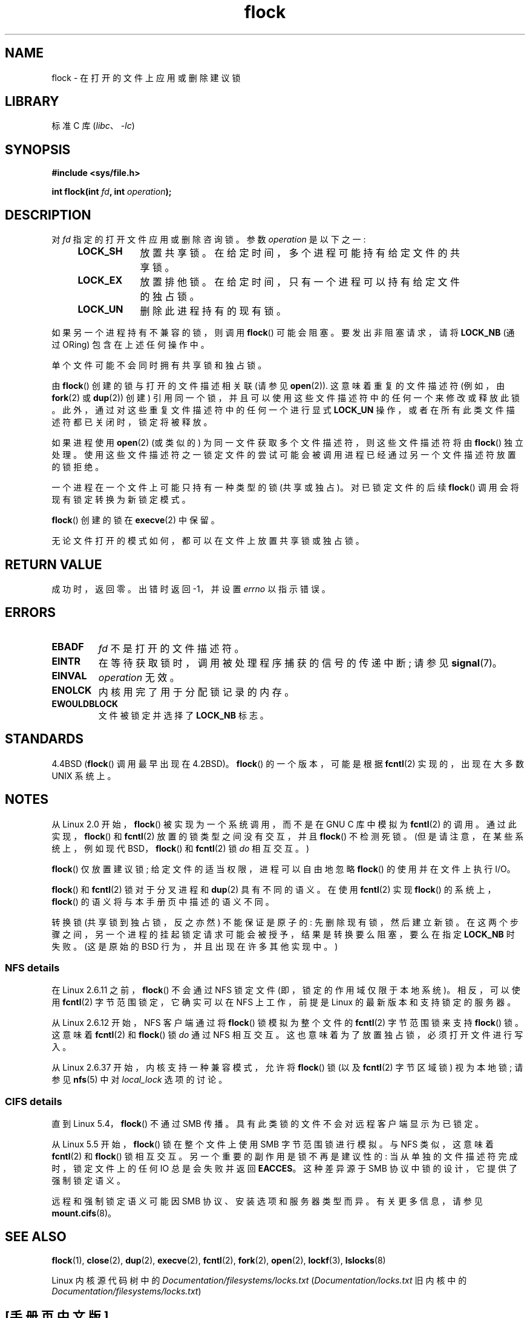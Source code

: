 .\" -*- coding: UTF-8 -*-
.\" Copyright 1993 Rickard E. Faith (faith@cs.unc.edu) and
.\" and Copyright 2002 Michael Kerrisk
.\"
.\" SPDX-License-Identifier: Linux-man-pages-copyleft
.\"
.\" Modified Fri Jan 31 16:26:07 1997 by Eric S. Raymond <esr@thyrsus.com>
.\" Modified Fri Dec 11 17:57:27 1998 by Jamie Lokier <jamie@imbolc.ucc.ie>
.\" Modified 24 Apr 2002 by Michael Kerrisk <mtk.manpages@gmail.com>
.\"	Substantial rewrites and additions
.\" 2005-05-10 mtk, noted that lock conversions are not atomic.
.\"
.\" FIXME Maybe document LOCK_MAND, LOCK_RW, LOCK_READ, LOCK_WRITE
.\" which only have effect for SAMBA.
.\"
.\"*******************************************************************
.\"
.\" This file was generated with po4a. Translate the source file.
.\"
.\"*******************************************************************
.TH flock 2 2022\-12\-04 "Linux man\-pages 6.03" 
.SH NAME
flock \- 在打开的文件上应用或删除建议锁
.SH LIBRARY
标准 C 库 (\fIlibc\fP、\fI\-lc\fP)
.SH SYNOPSIS
.nf
\fB#include <sys/file.h>\fP
.PP
\fBint flock(int \fP\fIfd\fP\fB, int \fP\fIoperation\fP\fB);\fP
.fi
.SH DESCRIPTION
对 \fIfd\fP 指定的打开文件应用或删除咨询锁。 参数 \fIoperation\fP 是以下之一:
.RS 4
.TP  9
\fBLOCK_SH\fP
放置共享锁。 在给定时间，多个进程可能持有给定文件的共享锁。
.TP 
\fBLOCK_EX\fP
放置排他锁。 在给定时间，只有一个进程可以持有给定文件的独占锁。
.TP 
\fBLOCK_UN\fP
删除此进程持有的现有锁。
.RE
.PP
如果另一个进程持有不兼容的锁，则调用 \fBflock\fP() 可能会阻塞。 要发出非阻塞请求，请将 \fBLOCK_NB\fP (通过 ORing)
包含在上述任何操作中。
.PP
单个文件可能不会同时拥有共享锁和独占锁。
.PP
由 \fBflock\fP() 创建的锁与打开的文件描述相关联 (请参见 \fBopen\fP(2)).  这意味着重复的文件描述符 (例如，由
\fBfork\fP(2) 或 \fBdup\fP(2)) 创建) 引用同一个锁，并且可以使用这些文件描述符中的任何一个来修改或释放此锁。
此外，通过对这些重复文件描述符中的任何一个进行显式 \fBLOCK_UN\fP 操作，或者在所有此类文件描述符都已关闭时，锁定将被释放。
.PP
如果进程使用 \fBopen\fP(2) (或类似的) 为同一文件获取多个文件描述符，则这些文件描述符将由 \fBflock\fP() 独立处理。
使用这些文件描述符之一锁定文件的尝试可能会被调用进程已经通过另一个文件描述符放置的锁拒绝。
.PP
一个进程在一个文件上可能只持有一种类型的锁 (共享或独占)。 对已锁定文件的后续 \fBflock\fP() 调用会将现有锁定转换为新锁定模式。
.PP
\fBflock\fP() 创建的锁在 \fBexecve\fP(2) 中保留。
.PP
无论文件打开的模式如何，都可以在文件上放置共享锁或独占锁。
.SH "RETURN VALUE"
成功时，返回零。 出错时返回 \-1，并设置 \fIerrno\fP 以指示错误。
.SH ERRORS
.TP 
\fBEBADF\fP
\fIfd\fP 不是打开的文件描述符。
.TP 
\fBEINTR\fP
在等待获取锁时，调用被处理程序捕获的信号的传递中断; 请参见 \fBsignal\fP(7)。
.TP 
\fBEINVAL\fP
\fIoperation\fP 无效。
.TP 
\fBENOLCK\fP
内核用完了用于分配锁记录的内存。
.TP 
\fBEWOULDBLOCK\fP
文件被锁定并选择了 \fBLOCK_NB\fP 标志。
.SH STANDARDS
4.4BSD (\fBflock\fP() 调用最早出现在 4.2BSD)。 \fBflock\fP() 的一个版本，可能是根据 \fBfcntl\fP(2)
实现的，出现在大多数 UNIX 系统上。
.SH NOTES
.\" E.g., according to the flock(2) man page, FreeBSD since at least 5.3
从 Linux 2.0 开始，\fBflock\fP() 被实现为一个系统调用，而不是在 GNU C 库中模拟为 \fBfcntl\fP(2) 的调用。
通过此实现，\fBflock\fP() 和 \fBfcntl\fP(2) 放置的锁类型之间没有交互，并且 \fBflock\fP() 不检测死锁。
(但是请注意，在某些系统上，例如现代 BSD，\fBflock\fP() 和 \fBfcntl\fP(2) 锁 \fIdo\fP 相互交互。)
.PP
\fBflock\fP() 仅放置建议锁; 给定文件的适当权限，进程可以自由地忽略 \fBflock\fP() 的使用并在文件上执行 I/O。
.PP
\fBflock\fP() 和 \fBfcntl\fP(2) 锁对于分叉进程和 \fBdup\fP(2) 具有不同的语义。 在使用 \fBfcntl\fP(2) 实现
\fBflock\fP() 的系统上，\fBflock\fP() 的语义将与本手册页中描述的语义不同。
.PP
.\" Kernel 2.5.21 changed things a little: during lock conversion
.\" it is now the highest priority process that will get the lock -- mtk
转换锁 (共享锁到独占锁，反之亦然) 不能保证是原子的: 先删除现有锁，然后建立新锁。
在这两个步骤之间，另一个进程的挂起锁定请求可能会被授予，结果是转换要么阻塞，要么在指定 \fBLOCK_NB\fP 时失败。 (这是原始的 BSD
行为，并且出现在许多其他实现中。)
.SS "NFS details"
在 Linux 2.6.11 之前，\fBflock\fP() 不会通过 NFS 锁定文件 (即，锁定的作用域仅限于本地系统)。 相反，可以使用
\fBfcntl\fP(2) 字节范围锁定，它确实可以在 NFS 上工作，前提是 Linux 的最新版本和支持锁定的服务器。
.PP
从 Linux 2.6.12 开始，NFS 客户端通过将 \fBflock\fP() 锁模拟为整个文件的 \fBfcntl\fP(2) 字节范围锁来支持
\fBflock\fP() 锁。 这意味着 \fBfcntl\fP(2) 和 \fBflock\fP() 锁 \fIdo\fP 通过 NFS 相互交互。
这也意味着为了放置独占锁，必须打开文件进行写入。
.PP
.\" commit 5eebde23223aeb0ad2d9e3be6590ff8bbfab0fc2
从 Linux 2.6.37 开始，内核支持一种兼容模式，允许将 \fBflock\fP() 锁 (以及 \fBfcntl\fP(2) 字节区域锁) 视为本地锁;
请参见 \fBnfs\fP(5) 中对 \fIlocal_lock\fP 选项的讨论。
.SS "CIFS details"
直到 Linux 5.4，\fBflock\fP() 不通过 SMB 传播。 具有此类锁的文件不会对远程客户端显示为已锁定。
.PP
从 Linux 5.5 开始，\fBflock\fP() 锁在整个文件上使用 SMB 字节范围锁进行模拟。 与 NFS 类似，这意味着 \fBfcntl\fP(2)
和 \fBflock\fP() 锁相互交互。 另一个重要的副作用是锁不再是建议性的: 当从单独的文件描述符完成时，锁定文件上的任何 IO 总是会失败并返回
\fBEACCES\fP。 这种差异源于 SMB 协议中锁的设计，它提供了强制锁定语义。
.PP
远程和强制锁定语义可能因 SMB 协议、安装选项和服务器类型而异。 有关更多信息，请参见 \fBmount.cifs\fP(8)。
.SH "SEE ALSO"
\fBflock\fP(1), \fBclose\fP(2), \fBdup\fP(2), \fBexecve\fP(2), \fBfcntl\fP(2), \fBfork\fP(2),
\fBopen\fP(2), \fBlockf\fP(3), \fBlslocks\fP(8)
.PP
Linux 内核源代码树中的 \fIDocumentation/filesystems/locks.txt\fP
(\fIDocumentation/locks.txt\fP 旧内核中的 \fIDocumentation/filesystems/locks.txt\fP)
.PP
.SH [手册页中文版]
.PP
本翻译为免费文档；阅读
.UR https://www.gnu.org/licenses/gpl-3.0.html
GNU 通用公共许可证第 3 版
.UE
或稍后的版权条款。因使用该翻译而造成的任何问题和损失完全由您承担。
.PP
该中文翻译由 wtklbm
.B <wtklbm@gmail.com>
根据个人学习需要制作。
.PP
项目地址:
.UR \fBhttps://github.com/wtklbm/manpages-chinese\fR
.ME 。
